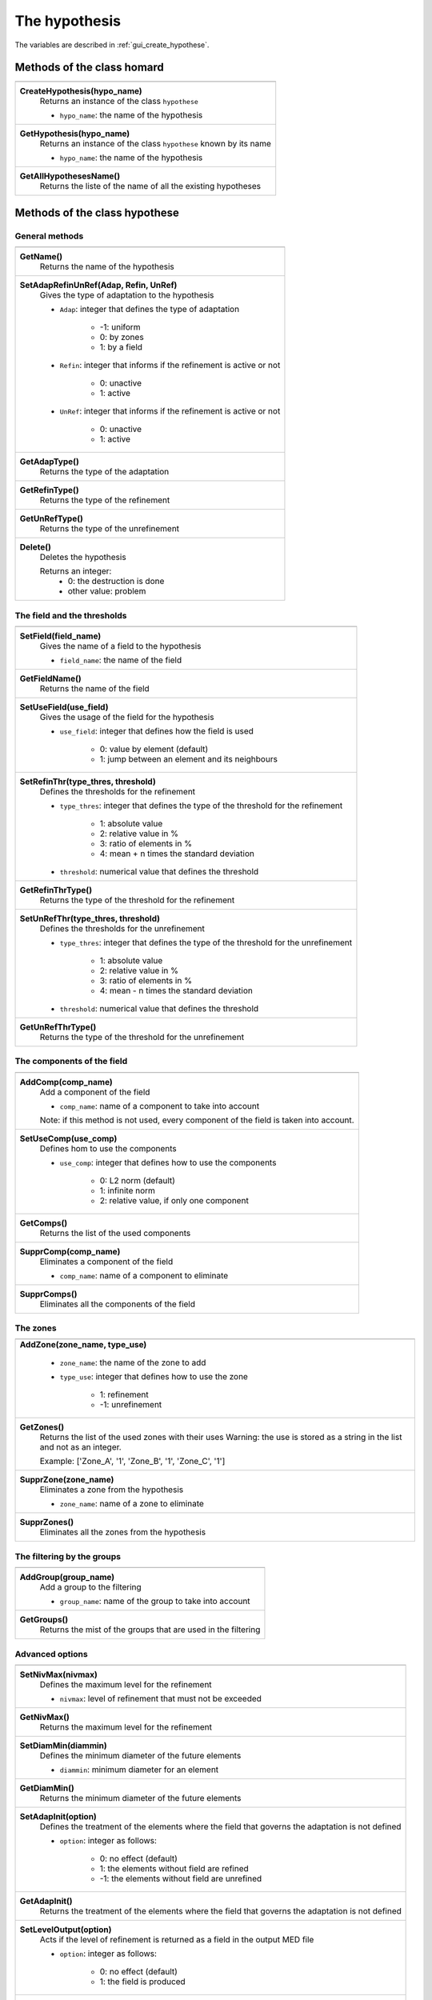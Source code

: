 .. _tui_create_hypothese:

The hypothesis
##############

.. index:: single: iteration
.. index:: single: hypothesis
.. index:: single: zone

The variables are described in :ref:`gui_create_hypothese`.

Methods of the class homard
***************************

+---------------------------------------------------------------+
+---------------------------------------------------------------+
| .. module:: CreateHypothesis                                  |
|                                                               |
| **CreateHypothesis(hypo_name)**                               |
|     Returns an instance of the class ``hypothese``            |
|                                                               |
|     - ``hypo_name``: the name of the hypothesis               |
+---------------------------------------------------------------+
| .. module:: GetHypothesis                                     |
|                                                               |
| **GetHypothesis(hypo_name)**                                  |
|     Returns an instance of the class ``hypothese``            |
|     known by its name                                         |
|                                                               |
|     - ``hypo_name``: the name of the hypothesis               |
+---------------------------------------------------------------+
| .. module:: GetAllHypothesesName                              |
|                                                               |
| **GetAllHypothesesName()**                                    |
|     Returns the liste of the name of all the existing         |
|     hypotheses                                                |
|                                                               |
+---------------------------------------------------------------+

Methods of the class hypothese
******************************

General methods
===============

+---------------------------------------------------------------+
+---------------------------------------------------------------+
| .. module:: GetName                                           |
|                                                               |
| **GetName()**                                                 |
|     Returns the name of the hypothesis                        |
+---------------------------------------------------------------+
| .. module:: SetAdapRefinUnRef                                 |
|                                                               |
| **SetAdapRefinUnRef(Adap, Refin, UnRef)**                     |
|     Gives the type of adaptation to the hypothesis            |
|                                                               |
|     - ``Adap``: integer that defines the type of adaptation   |
|                                                               |
|         * -1: uniform                                         |
|         * 0: by zones                                         |
|         * 1: by a field                                       |
|                                                               |
|     - ``Refin``: integer that informs if the refinement is    |
|       active or not                                           |
|                                                               |
|         * 0: unactive                                         |
|         * 1: active                                           |
|                                                               |
|     - ``UnRef``: integer that informs if the refinement is    |
|       active or not                                           |
|                                                               |
|         * 0: unactive                                         |
|         * 1: active                                           |
|                                                               |
+---------------------------------------------------------------+
| .. module:: GetAdapType                                       |
|                                                               |
| **GetAdapType()**                                             |
|     Returns the type of the adaptation                        |
+---------------------------------------------------------------+
| .. module:: GetRefinType                                      |
|                                                               |
| **GetRefinType()**                                            |
|     Returns the type of the refinement                        |
+---------------------------------------------------------------+
| .. module:: GetUnRefType                                      |
|                                                               |
| **GetUnRefType()**                                            |
|     Returns the type of the unrefinement                      |
+---------------------------------------------------------------+
| .. module:: Delete                                            |
|                                                               |
| **Delete()**                                                  |
|     Deletes the hypothesis                                    |
|                                                               |
|     Returns an integer:                                       |
|         * 0: the destruction is done                          |
|         * other value: problem                                |
+---------------------------------------------------------------+

The field and the thresholds
============================

+---------------------------------------------------------------+
+---------------------------------------------------------------+
| .. module:: SetField                                          |
|                                                               |
| **SetField(field_name)**                                      |
|     Gives the name of a field to the hypothesis               |
|                                                               |
|     - ``field_name``: the name of the field                   |
+---------------------------------------------------------------+
| .. module:: GetFieldName                                      |
|                                                               |
| **GetFieldName()**                                            |
|     Returns the name of the field                             |
+---------------------------------------------------------------+
| .. module:: SetUseField                                       |
|                                                               |
| **SetUseField(use_field)**                                    |
|     Gives the usage of the field for the hypothesis           |
|                                                               |
|     - ``use_field``: integer that defines how the field is    |
|       used                                                    |
|                                                               |
|        * 0: value by element (default)                        |
|        * 1: jump between an element and its neighbours        |
+---------------------------------------------------------------+
| .. module:: SetRefinThr                                       |
|                                                               |
| **SetRefinThr(type_thres, threshold)**                        |
|     Defines the thresholds for the refinement                 |
|                                                               |
|     - ``type_thres``: integer that defines the type of the    |
|       threshold for the refinement                            |
|                                                               |
|        * 1: absolute value                                    |
|        * 2: relative value in %                               |
|        * 3: ratio of elements in %                            |
|        * 4: mean + n times the standard deviation             |
|                                                               |
|     - ``threshold``: numerical value that defines the         |
|       threshold                                               |
+---------------------------------------------------------------+
| .. module:: GetRefinThrType                                   |
|                                                               |
| **GetRefinThrType()**                                         |
|     Returns the type of the threshold for the refinement      |
+---------------------------------------------------------------+
| .. module:: SetUnRefThr                                       |
|                                                               |
| **SetUnRefThr(type_thres, threshold)**                        |
|     Defines the thresholds for the unrefinement               |
|                                                               |
|     - ``type_thres``: integer that defines the type of the    |
|       threshold for the unrefinement                          |
|                                                               |
|        * 1: absolute value                                    |
|        * 2: relative value in %                               |
|        * 3: ratio of elements in %                            |
|        * 4: mean - n times the standard deviation             |
|                                                               |
|     - ``threshold``: numerical value that defines the         |
|       threshold                                               |
+---------------------------------------------------------------+
| .. module:: GetUnRefThrType                                   |
|                                                               |
| **GetUnRefThrType()**                                         |
|     Returns the type of the threshold for the unrefinement    |
+---------------------------------------------------------------+


The components of the field
===========================

+---------------------------------------------------------------+
+---------------------------------------------------------------+
| .. module:: AddComp                                           |
|                                                               |
| **AddComp(comp_name)**                                        |
|     Add a component of the field                              |
|                                                               |
|     - ``comp_name``: name of a component to take into account |
|                                                               |
|     Note: if this method is not used, every component         |
|     of the field is taken into account.                       |
+---------------------------------------------------------------+
| .. module:: SetUseComp                                        |
|                                                               |
| **SetUseComp(use_comp)**                                      |
|     Defines hom to use the components                         |
|                                                               |
|     - ``use_comp``: integer that defines how to use the       |
|       components                                              |
|                                                               |
|        * 0: L2 norm (default)                                 |
|        * 1: infinite norm                                     |
|        * 2: relative value, if only one component             |
+---------------------------------------------------------------+
| .. module:: GetComps                                          |
|                                                               |
| **GetComps()**                                                |
|     Returns the list of the used components                   |
+---------------------------------------------------------------+
| .. module:: SupprComp                                         |
|                                                               |
| **SupprComp(comp_name)**                                      |
|     Eliminates a component of the field                       |
|                                                               |
|     - ``comp_name``: name of a component to eliminate         |
+---------------------------------------------------------------+
| .. module:: SupprComps                                        |
|                                                               |
| **SupprComps()**                                              |
|     Eliminates all the components of the field                |
+---------------------------------------------------------------+


The zones
=========

+---------------------------------------------------------------+
+---------------------------------------------------------------+
| .. module:: AddZone                                           |
|                                                               |
| **AddZone(zone_name, type_use)**                              |
|                                                               |
|     - ``zone_name``: the name of the zone to add              |
|     - ``type_use``: integer that defines how to use the zone  |
|                                                               |
|         * 1: refinement                                       |
|         * -1: unrefinement                                    |
+---------------------------------------------------------------+
| .. module:: GetZones                                          |
|                                                               |
| **GetZones()**                                                |
|     Returns the list of the used zones with their uses        |
|     Warning: the use is stored as a string in the list and    |
|     not as an integer.                                        |
|                                                               |
|     Example: ['Zone_A', '1', 'Zone_B', '1', 'Zone_C', '1']    |
+---------------------------------------------------------------+
| .. module:: SupprZone                                         |
|                                                               |
| **SupprZone(zone_name)**                                      |
|     Eliminates a zone from the hypothesis                     |
|                                                               |
|     - ``zone_name``: name of a zone to eliminate              |
+---------------------------------------------------------------+
| .. module:: SupprZones                                        |
|                                                               |
| **SupprZones()**                                              |
|     Eliminates all the zones from the hypothesis              |
+---------------------------------------------------------------+


The filtering by the groups
===========================

+---------------------------------------------------------------+
+---------------------------------------------------------------+
| .. module:: AddGroup                                          |
|                                                               |
| **AddGroup(group_name)**                                      |
|     Add a group to the filtering                              |
|                                                               |
|     - ``group_name``: name of the group to take into account  |
+---------------------------------------------------------------+
| .. module:: GetGroups                                         |
|                                                               |
| **GetGroups()**                                               |
|     Returns the mist of the groups that are used in the       |
|     filtering                                                 |
+---------------------------------------------------------------+

Advanced options
================

+---------------------------------------------------------------+
+---------------------------------------------------------------+
| .. module:: SetNivMax                                         |
|                                                               |
| **SetNivMax(nivmax)**                                         |
|     Defines the maximum level for the refinement              |
|                                                               |
|     - ``nivmax``: level of refinement that must not be        |
|       exceeded                                                |
+---------------------------------------------------------------+
| .. module:: GetNivMax                                         |
|                                                               |
| **GetNivMax()**                                               |
|     Returns the maximum level for the refinement              |
+---------------------------------------------------------------+
| .. module:: SetDiamMin                                        |
|                                                               |
| **SetDiamMin(diammin)**                                       |
|     Defines the minimum diameter of the future elements       |
|                                                               |
|     - ``diammin``: minimum diameter for an element            |
+---------------------------------------------------------------+
| .. module:: GetDiamMin                                        |
|                                                               |
| **GetDiamMin()**                                              |
|     Returns the minimum diameter of the future elements       |
+---------------------------------------------------------------+
| .. module:: SetAdapInit                                       |
|                                                               |
| **SetAdapInit(option)**                                       |
|     Defines the treatment of the elements where the field that|
|     governs the adaptation is not defined                     |
|                                                               |
|     - ``option``: integer as follows:                         |
|                                                               |
|         *  0: no effect (default)                             |
|         *  1: the elements without field are refined          |
|         * -1: the elements without field are unrefined        |
+---------------------------------------------------------------+
| .. module:: GetAdapInit                                       |
|                                                               |
| **GetAdapInit()**                                             |
|     Returns the treatment of the elements where the field that|
|     governs the adaptation is not defined                     |
+---------------------------------------------------------------+
| .. module:: SetLevelOutput                                    |
|                                                               |
| **SetLevelOutput(option)**                                    |
|     Acts if the level of refinement is returned as a field in |
|     the output MED file                                       |
|                                                               |
|     - ``option``: integer as follows:                         |
|                                                               |
|         *  0: no effect (default)                             |
|         *  1: the field is produced                           |
+---------------------------------------------------------------+
| .. module:: GetLevelOutput                                    |
|                                                               |
| **GetLevelOutput()**                                          |
|     Returns the choice for the output of the level of         |
|     refinement                                                |
+---------------------------------------------------------------+


Example
*******
The creation of the object hypo_1 is done as follows:
::

    hypo_1 = homard.CreateHypothesis("HypoField")
    hypo_1.SetAdapRefinUnRef(1, 1, 0)
    hypo_1.SetField("INDICATEUR")
    hypo_1.AddComp("INDX")
    hypo_1.AddComp("INDZ")
    hypo_1.SetRefinThr(1, 80.)


Similar graphical input
***********************
Look at :ref:`gui_create_hypothese`

.. warning::
  With the graphical input mode, if an hypothesis is edited and if one of the characteristic is modified, the value of the threshold for the refinement for example, all the iterations that were computed with this hypothesis are unvalidated. In python mode, that is not true: the iterations stay as they are.
